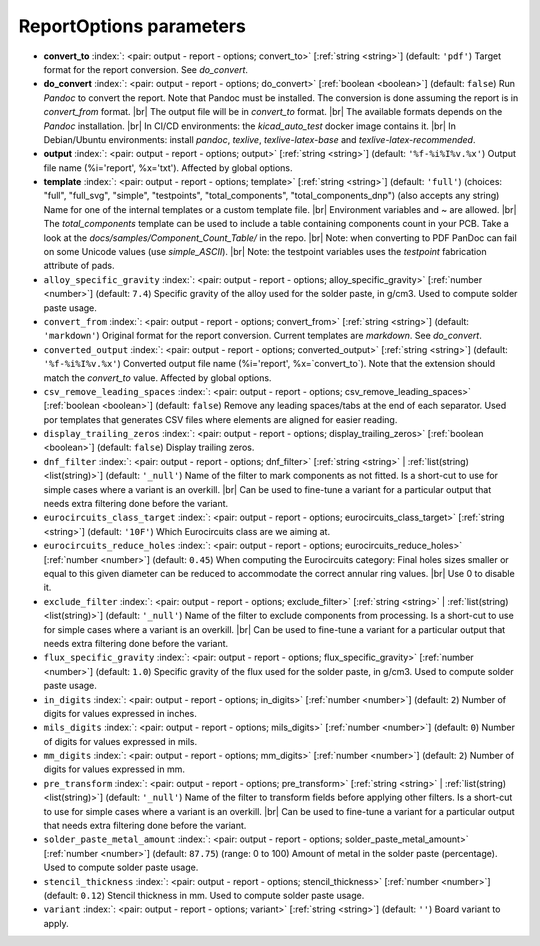 .. _ReportOptions:


ReportOptions parameters
~~~~~~~~~~~~~~~~~~~~~~~~

-  **convert_to** :index:`: <pair: output - report - options; convert_to>` [:ref:`string <string>`] (default: ``'pdf'``) Target format for the report conversion. See `do_convert`.
-  **do_convert** :index:`: <pair: output - report - options; do_convert>` [:ref:`boolean <boolean>`] (default: ``false``) Run `Pandoc` to convert the report. Note that Pandoc must be installed.
   The conversion is done assuming the report is in `convert_from` format. |br|
   The output file will be in `convert_to` format. |br|
   The available formats depends on the `Pandoc` installation. |br|
   In CI/CD environments: the `kicad_auto_test` docker image contains it. |br|
   In Debian/Ubuntu environments: install `pandoc`, `texlive`, `texlive-latex-base` and `texlive-latex-recommended`.
-  **output** :index:`: <pair: output - report - options; output>` [:ref:`string <string>`] (default: ``'%f-%i%I%v.%x'``) Output file name (%i='report', %x='txt'). Affected by global options.
-  **template** :index:`: <pair: output - report - options; template>` [:ref:`string <string>`] (default: ``'full'``) (choices: "full", "full_svg", "simple", "testpoints", "total_components", "total_components_dnp") (also accepts any string) Name for one of the internal
   templates or a custom template file. |br|
   Environment variables and ~ are allowed. |br|
   The `total_components` template can be used to include a table containing components count
   in your PCB. Take a look at the `docs/samples/Component_Count_Table/` in the repo. |br|
   Note: when converting to PDF PanDoc can fail on some Unicode values (use `simple_ASCII`). |br|
   Note: the testpoint variables uses the `testpoint` fabrication attribute of pads.
-  ``alloy_specific_gravity`` :index:`: <pair: output - report - options; alloy_specific_gravity>` [:ref:`number <number>`] (default: ``7.4``) Specific gravity of the alloy used for the solder paste, in g/cm3. Used to compute solder paste usage.
-  ``convert_from`` :index:`: <pair: output - report - options; convert_from>` [:ref:`string <string>`] (default: ``'markdown'``) Original format for the report conversion. Current templates are `markdown`. See `do_convert`.
-  ``converted_output`` :index:`: <pair: output - report - options; converted_output>` [:ref:`string <string>`] (default: ``'%f-%i%I%v.%x'``) Converted output file name (%i='report', %x=`convert_to`).
   Note that the extension should match the `convert_to` value. Affected by global options.
-  ``csv_remove_leading_spaces`` :index:`: <pair: output - report - options; csv_remove_leading_spaces>` [:ref:`boolean <boolean>`] (default: ``false``) Remove any leading spaces/tabs at the end of each separator.
   Used por templates that generates CSV files where elements are aligned for easier reading.
-  ``display_trailing_zeros`` :index:`: <pair: output - report - options; display_trailing_zeros>` [:ref:`boolean <boolean>`] (default: ``false``) Display trailing zeros.
-  ``dnf_filter`` :index:`: <pair: output - report - options; dnf_filter>` [:ref:`string <string>` | :ref:`list(string) <list(string)>`] (default: ``'_null'``) Name of the filter to mark components as not fitted.
   Is a short-cut to use for simple cases where a variant is an overkill. |br|
   Can be used to fine-tune a variant for a particular output that needs extra filtering done before the
   variant.

-  ``eurocircuits_class_target`` :index:`: <pair: output - report - options; eurocircuits_class_target>` [:ref:`string <string>`] (default: ``'10F'``) Which Eurocircuits class are we aiming at.
-  ``eurocircuits_reduce_holes`` :index:`: <pair: output - report - options; eurocircuits_reduce_holes>` [:ref:`number <number>`] (default: ``0.45``) When computing the Eurocircuits category: Final holes sizes smaller or equal to this given
   diameter can be reduced to accommodate the correct annular ring values. |br|
   Use 0 to disable it.
-  ``exclude_filter`` :index:`: <pair: output - report - options; exclude_filter>` [:ref:`string <string>` | :ref:`list(string) <list(string)>`] (default: ``'_null'``) Name of the filter to exclude components from processing.
   Is a short-cut to use for simple cases where a variant is an overkill. |br|
   Can be used to fine-tune a variant for a particular output that needs extra filtering done before the
   variant.

-  ``flux_specific_gravity`` :index:`: <pair: output - report - options; flux_specific_gravity>` [:ref:`number <number>`] (default: ``1.0``) Specific gravity of the flux used for the solder paste, in g/cm3. Used to compute solder paste usage.
-  ``in_digits`` :index:`: <pair: output - report - options; in_digits>` [:ref:`number <number>`] (default: ``2``) Number of digits for values expressed in inches.
-  ``mils_digits`` :index:`: <pair: output - report - options; mils_digits>` [:ref:`number <number>`] (default: ``0``) Number of digits for values expressed in mils.
-  ``mm_digits`` :index:`: <pair: output - report - options; mm_digits>` [:ref:`number <number>`] (default: ``2``) Number of digits for values expressed in mm.
-  ``pre_transform`` :index:`: <pair: output - report - options; pre_transform>` [:ref:`string <string>` | :ref:`list(string) <list(string)>`] (default: ``'_null'``) Name of the filter to transform fields before applying other filters.
   Is a short-cut to use for simple cases where a variant is an overkill. |br|
   Can be used to fine-tune a variant for a particular output that needs extra filtering done before the
   variant.

-  ``solder_paste_metal_amount`` :index:`: <pair: output - report - options; solder_paste_metal_amount>` [:ref:`number <number>`] (default: ``87.75``) (range: 0 to 100) Amount of metal in the solder paste (percentage). Used to compute solder paste usage.
-  ``stencil_thickness`` :index:`: <pair: output - report - options; stencil_thickness>` [:ref:`number <number>`] (default: ``0.12``) Stencil thickness in mm. Used to compute solder paste usage.
-  ``variant`` :index:`: <pair: output - report - options; variant>` [:ref:`string <string>`] (default: ``''``) Board variant to apply.

